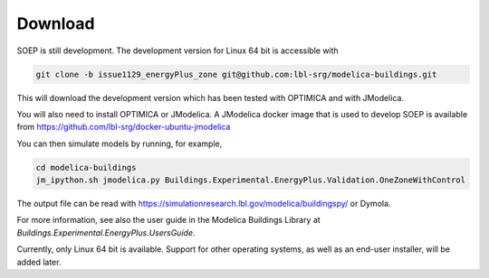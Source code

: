 .. _sec_download:

Download
--------

SOEP is still development. The development version for Linux 64 bit is accessible with

.. code-block:: bash

   git clone -b issue1129_energyPlus_zone git@github.com:lbl-srg/modelica-buildings.git

This will download the development version which has been tested with OPTIMICA and with JModelica.

You will also need to install OPTIMICA or JModelica. A JModelica docker image that is used to develop SOEP
is available from https://github.com/lbl-srg/docker-ubuntu-jmodelica

You can then simulate models by running, for example,

.. code-block:: bash

   cd modelica-buildings
   jm_ipython.sh jmodelica.py Buildings.Experimental.EnergyPlus.Validation.OneZoneWithControl

The output file can be read with https://simulationresearch.lbl.gov/modelica/buildingspy/ or
Dymola.

For more information, see also the user guide in the Modelica Buildings Library at
`Buildings.Experimental.EnergyPlus.UsersGuide`.

Currently, only Linux 64 bit is available. Support for other operating systems,
as well as an end-user installer, will be added later.
